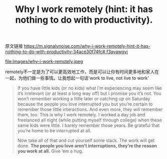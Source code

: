 #+title: Why I work remotely (hint: it has nothing to do with productivity).

原文链接 https://m.signalvnoise.com/why-i-work-remotely-hint-it-has-nothing-to-do-with-productivity-34ace30f74fc#.f3ayawgvj

file:images/why-i-work-remotely.jpeg

remotely不一定是为了可以更高效地工作，而是可以让你有时间更多地和家人在一起，为他们做一些事情。让我想起一句话'work to live, not live to work'

#+BEGIN_QUOTE
If you have little kids (or no kids) what I’m experiencing may seem like it’s irrelevant (or at least a long way off) but I promise you it’s not. You won’t remember working a little later or catching up on Saturday because the people you love interrupted you but you’re certain to remember those little interactions. And even more, they will remember them, too. This is why I work remotely. I worked a day job and freelanced all night (while putting myself through college) when these same kids were little. I barely remember those years. Be grateful that you’re home to be interrupted at all.

Now take all of that and cut yourself some slack. The work will get done. *The people you love aren’t interruptions, they’re the reason you work at all.* Give ’em a hug.
#+END_QUOTE


